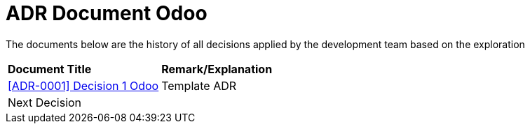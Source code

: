 = ADR Document Odoo


The documents below are the history of all decisions applied by the development team based on the exploration


|===
|*Document Title* |*Remark/Explanation*
| <<adr-doc-odoo/0001-adr-decision-1-odoo.adoc#, [ADR-0001] Decision 1 Odoo>> |Template ADR
|Next Decision | 
|===
